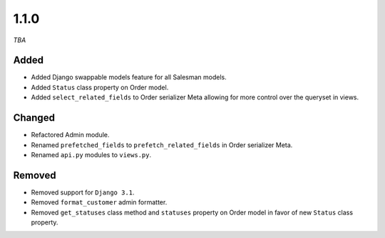 #####
1.1.0
#####

*TBA*

Added
-----

- Added Django swappable models feature for all Salesman models.
- Added ``Status`` class property on Order model.
- Added ``select_related_fields`` to Order serializer Meta allowing for more control over the queryset in views.

Changed
-------

- Refactored Admin module.
- Renamed ``prefetched_fields`` to ``prefetch_related_fields`` in Order serializer Meta.
- Renamed ``api.py`` modules to ``views.py``.

Removed
-------

- Removed support for ``Django 3.1``.
- Removed ``format_customer`` admin formatter.
- Removed ``get_statuses`` class method and ``statuses`` property on Order model in favor of new ``Status`` class property.
